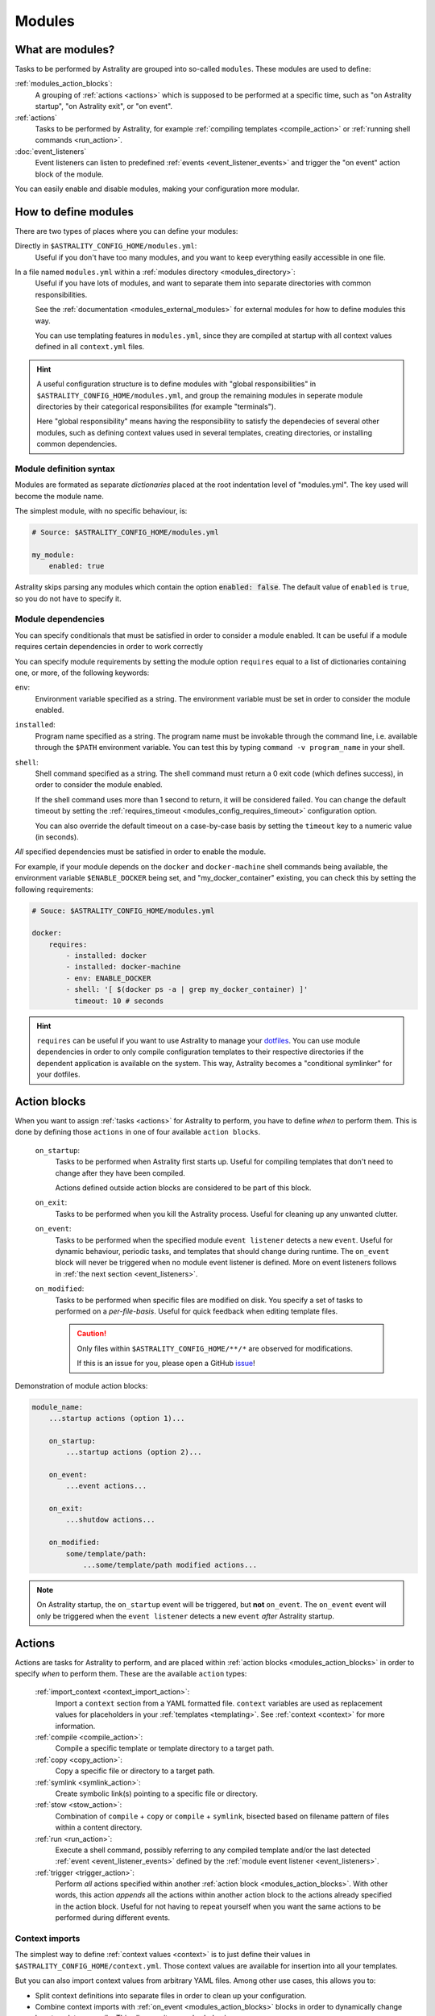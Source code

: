.. _modules:

=======
Modules
=======

What are modules?
=================

Tasks to be performed by Astrality are grouped into so-called ``modules``.
These modules are used to define:

:ref:`modules_action_blocks`:
    A grouping of :ref:`actions <actions>` which is supposed to be performed at
    a specific time, such as "on Astrality startup", "on Astrality exit", or
    "on event".

:ref:`actions`
    Tasks to be performed by Astrality, for example :ref:`compiling templates
    <compile_action>` or :ref:`running shell commands <run_action>`.

:doc:`event_listeners`
    Event listeners can listen to predefined :ref:`events
    <event_listener_events>` and trigger the "on event" action block of the
    module.

You can easily enable and disable modules, making your configuration more
modular.

.. _modules_how_to_define:

How to define modules
=====================

There are two types of places where you can define your modules:

Directly in ``$ASTRALITY_CONFIG_HOME/modules.yml``:
    Useful if you don't have too many modules, and you want to keep everything
    easily accessible in one file.

In a file named ``modules.yml`` within a :ref:`modules directory <modules_directory>`:
    Useful if you have lots of modules, and want to separate them into separate
    directories with common responsibilities.

    See the :ref:`documentation <modules_external_modules>` for external
    modules for how to define modules this way.

    You can use templating features in ``modules.yml``, since they are compiled
    at startup with all context values defined in all ``context.yml`` files.

.. hint::
    A useful configuration structure is to define modules with "global
    responsibilities" in ``$ASTRALITY_CONFIG_HOME/modules.yml``, and group the
    remaining modules in seperate module directories by their categorical
    responsibilites (for example "terminals").

    Here "global responsibility" means having the responsibility to satisfy the
    dependecies of several other modules, such as defining context values used
    in several templates, creating directories, or installing common
    dependencies.

Module definition syntax
------------------------
Modules are formated as separate *dictionaries* placed at the root indentation
level of "modules.yml". The key used will become the module name.

The simplest module, with no specific behaviour, is:

.. code-block:: yaml

    # Source: $ASTRALITY_CONFIG_HOME/modules.yml

    my_module:
        enabled: true

Astrality skips parsing any modules which contain the option :code:`enabled: false`.
The default value of ``enabled`` is ``true``, so you do not have to specify it.


.. _module_requires:

Module dependencies
-------------------

You can specify conditionals that must be satisfied in order to consider a module enabled.
It can be useful if a module requires certain dependencies in order to work correctly

You can specify module requirements by setting the module option ``requires``
equal to a list of dictionaries containing one, or more, of the following
keywords:

``env``:
    Environment variable specified as a string. The environment variable must
    be set in order to consider the module enabled.

``installed``:
    Program name specified as a string. The program name must be invokable
    through the command line, i.e. available through the ``$PATH`` environment
    variable. You can test this by typing ``command -v program_name`` in your
    shell.

``shell``:
    Shell command specified as a string. The shell command must return a 0 exit
    code (which defines success), in order to consider the module enabled.

    If the shell command uses more than 1 second to return, it will be
    considered failed. You can change the default timeout by setting the
    :ref:`requires_timeout <modules_config_requires_timeout>` configuration
    option.

    You can also override the default timeout on a case-by-case basis by
    setting the ``timeout`` key to a numeric value (in seconds).


*All* specified dependencies must be satisfied in order to enable the module.

For example, if your module depends on the ``docker`` and ``docker-machine``
shell commands being available, the environment variable ``$ENABLE_DOCKER``
being set, and "my_docker_container" existing, you can check this by setting
the following requirements:

.. code-block:: yaml

    # Souce: $ASTRALITY_CONFIG_HOME/modules.yml

    docker:
        requires:
            - installed: docker
            - installed: docker-machine
            - env: ENABLE_DOCKER
            - shell: '[ $(docker ps -a | grep my_docker_container) ]'
              timeout: 10 # seconds

.. hint::
    ``requires`` can be useful if you want to use Astrality to manage your
    `dotfiles
    <https://medium.com/@webprolific/getting-started-with-dotfiles-43c3602fd789>`_.
    You can use module dependencies in order to only compile configuration
    templates to their respective directories if the dependent application is
    available on the system. This way, Astrality becomes a "conditional
    symlinker" for your dotfiles.


.. _modules_action_blocks:

Action blocks
=============

When you want to assign :ref:`tasks <actions>` for Astrality to perform, you
have to define *when* to perform them. This is done by defining those
``actions`` in one of four available ``action blocks``.

    .. _module_events_on_startup:

    ``on_startup``:
        Tasks to be performed when Astrality first starts up.
        Useful for compiling templates that don't need to change after they
        have been compiled.

        Actions defined outside action blocks are considered to be part of this
        block.

    .. _module_events_on_exit:

    ``on_exit``:
        Tasks to be performed when you kill the Astrality process.
        Useful for cleaning up any unwanted clutter.

    .. _module_events_on_event:

    ``on_event``:
        Tasks to be performed when the specified module ``event listener``
        detects a new ``event``.
        Useful for dynamic behaviour, periodic tasks, and templates that should
        change during runtime.
        The ``on_event`` block will never be triggered when no module event
        listener is defined.
        More on event listeners follows in :ref:`the next section
        <event_listeners>`.

    ``on_modified``:
        Tasks to be performed when specific files are modified on disk.
        You specify a set of tasks to performed on a *per-file-basis*.
        Useful for quick feedback when editing template files.

        .. caution::
            Only files within ``$ASTRALITY_CONFIG_HOME/**/*`` are observed for
            modifications.

            If this is an issue for you, please open a GitHub
            `issue <https://github.com/jakobgm/astrality/issues>`_!

Demonstration of module action blocks:

.. code-block:: yaml

    module_name:
        ...startup actions (option 1)...

        on_startup:
            ...startup actions (option 2)...

        on_event:
            ...event actions...

        on_exit:
            ...shutdow actions...

        on_modified:
            some/template/path:
                ...some/template/path modified actions...

.. note::
    On Astrality startup, the ``on_startup`` event will be triggered, but
    **not** ``on_event``. The ``on_event`` event will only be triggered when
    the ``event listener`` detects a new ``event`` *after* Astrality startup.

.. _actions:

Actions
=======

Actions are tasks for Astrality to perform, and are placed within :ref:`action
blocks <modules_action_blocks>` in order to specify *when* to perform them.
These are the available ``action`` types:

    :ref:`import_context <context_import_action>`:
        Import a ``context`` section from a YAML formatted file. ``context``
        variables are used as replacement values for placeholders in your
        :ref:`templates <templating>`. See :ref:`context <context>` for more
        information.

    :ref:`compile <compile_action>`:
        Compile a specific template or template directory to a target path.

    :ref:`copy <copy_action>`:
        Copy a specific file or directory to a target path.

    :ref:`symlink <symlink_action>`:
        Create symbolic link(s) pointing to a specific file or directory.

    :ref:`stow <stow_action>`:
        Combination of ``compile`` + ``copy`` or ``compile`` + ``symlink``,
        bisected based on filename pattern of files within a content directory.

    :ref:`run <run_action>`:
        Execute a shell command, possibly referring to any compiled template
        and/or the last detected :ref:`event <event_listener_events>` defined
        by the :ref:`module event listener <event_listeners>`.

    :ref:`trigger <trigger_action>`:
        Perform *all* actions specified within another :ref:`action block
        <modules_action_blocks>`. With other words, this action *appends* all
        the actions within another action block to the actions already
        specified in the action block. Useful for not having to repeat yourself
        when you want the same actions to be performed during different events.


.. _context_import_action:

Context imports
---------------

The simplest way to define :ref:`context values <context>` is to just define
their values in ``$ASTRALITY_CONFIG_HOME/context.yml``.
Those context values are available for insertion into all your templates.

But you can also import context values from arbitrary YAML files. Among other
use cases, this allows you to:

* Split context definitions into separate files in order to clean up your
  configuration.
* Combine context imports with :ref:`on_event <modules_action_blocks>` blocks
  in order to dynamically change how templates compile. This allows quite
  complex behaviour.

Context imports are defined as a dictionary, or a list of dictionaries, if you
need several imports. Use the ``import_context`` keyword in an :ref:`action
block <modules_action_blocks>` of a module.

This is best explained with an example. Let us create a color schemes file:

.. code-block:: yaml

    # Source file: $ASTRALITY_CONFIG_HOME/modules/color_schemes/color_schemes.yml

    gruvbox_dark:
        background: 282828
        foreground: ebdbb2

    gruvbox_light:
        background: fbf1c7
        foreground: 3c3836


Then let us import the gruvbox *dark* color scheme into the "colors"
:ref:`context <context>` section:

.. code-block:: yaml

    # Source file: $ASTRALITY_CONFIG_HOME/modules.yml

    color_scheme:
        on_startup:
            import_context:
                from_path: modules/color_schemes/color_schemes.yml
                from_section: gruvbox_dark
                to_section: colors

This is functionally equivalent to writing the following global context file:

.. code-block:: yaml

    # Source file: $ASTRALITY_CONFIG_HOME/context.yml

    colors:
        background: 282828
        foreground: ebdbb2

.. hint::
    You may wonder why you would want to use this kind of redirection when
    definining context variables. The advantages are:

        * You can now use ``{{ colors.foreground }}`` in all your templates
          instead of ``{{ gruvbox_dark.foreground }}``. Since your templates do
          not know exactly *which* color scheme you are using, you can easily
          change it in the future by editing only one line in ``modules.yml``.

        * You can use ``import_context`` in a ``on_event`` action block in
          order to change your colorscheme based on the time of day. Perhaps
          you want to use "gruvbox light" during daylight, but change to
          "gruvbox dark" after dusk?

The available attributes for ``import_context`` are:

    ``from_path``:
        A YAML formatted file containing :ref:`context sections <context>`.

    ``from_section``: *[Optional]*
        Which context section to import from the file specified in
        ``from_path``.

        If none is specified, all sections defined in ``from_path`` will be
        imported.

    ``to_section``: *[Optional]*
        What you want to name the imported context section. If this attribute
        is omitted, Astrality will use the same name as ``from_section``.

        This option will only have an effect if ``from_section`` is specified.


.. _compile_action:

Compile templates
-----------------

Template compilations are defined as a dictionary, or a list of dictionaries,
under the ``compile`` keyword in an :ref:`action block <modules_action_blocks>`
of a module.

Each template compilation action has the following available attributes:

    ``content:``
        Path to either a template file or template directory.

        If ``content`` is a directory, Astrality will compile all templates
        recursively to the ``target`` directory, preserving the directory
        hierarchy.

    ``target:`` *[Optional]*
        *Default:* Temporary file created by Astrality.

        Path which specifies where to put the *compiled* template.

        You can skip this option if you do not care where the compiled template
        is placed, and what it is named. You can still use the compiled result
        by writing ``{template_path}`` in the rest of your module. This
        placeholder will be replaced with the absolute path of the compiled
        template. You can for instance refer to the file in :ref:`a shell
        command <run_action>`.

        .. warning::
            When you do not provide Astrality with a ``target`` path for
            a template, Astrality will create a *temporary* file as the target
            for compilation. This file will be automatically deleted when you
            quit Astrality.

    .. _compile_action_include:

    ``include`` *[Optional]*
        *Default:* ``'(.+)'``

        Regular expression defining which filenames that are considered to be
        templates. Useful when ``content`` is a directory which contains
        non-template files. By default Astrality will try to compile all files.

        If you specify a capture group, astrality will use the captured string
        as the target filename. For example, ``templates: 'template\.(.+)'``
        will match the file "template.kitty.conf" and rename the target to
        "kitty.conf".

        .. hint::
            You can test your regex `here <https://regex101.com/r/myMbmT/1>`_.
            Astrality uses the capture group with the greatest index.

    .. _compile_action_permissions:

    ``permissions:`` *[Optional]*
        *Default:* Same permissions as the template file.

        The file mode (i.e. permission bits) assigned to the *compiled* template.
        Given either as a string of octal permissions, such as ``'755'``, or as
        a string of symbolic permissions, such as ``'u+x'``. This option is
        passed to the linux shell command ``chmod``. Refer to ``chmod``'s
        manual for the full details on possible arguments.

        .. note::
            The permissions specified in the ``permissions`` option are applied
            *on top* of the default permissions copied from the template file.

            For example, if the template's permissions are ``rw-r--r-- (644)``
            and the value of ``'ug+x'`` is supplied for the ``permissions``
            option, the ``644`` permissions will first be copied to the
            resulting compiled file and then ``chmod ug+x`` will be applied on
            top of that to give a resulting permission on the file of
            ``rwxr-xr-- (754)``.

            If an invalid value is supplied for the ``permissions`` option,
            only the default permissions are copied to the compiled file.


Here is an example:

.. code-block:: yaml

    # Source file: $ASTRALITY_CONFIG_HOME/modules.yml

    desktop:
        compile:
            - content: modules/scripts/executable.sh.template
              target: ${XDG_CONFIG_HOME}/bin/executable.sh
              permissions: 0o555
            - content: modules/desktop/conky_module.template

        run:
            - shell: conky -c {modules/desktop/conky_module.template}
            - shell: polybar bar

Notice that the shell command ``conky -c
{modules/desktop/conky_module.template}`` is replaced with something like
``conky -c /tmp/astrality/compiled.conky_module.template``.

.. note::
    All relative file paths in modules are interpreted relative to the
    directory which contains "module.yml" which defines the module.


.. _symlink_action:

Symlink files
-------------

You can ``symlink`` a file or directory to a target destination. Directories
will be recursively symlinked, leaving any non-conflicting files intact. The
``symlink`` action have the following available parameters.

    ``content:``
        The target of the symlinking, with other words a path to a file or
        directory with the actual file content.

        If ``content`` is a directory, Astrality will create an identical
        directory hierarchy at the ``target`` directory path and create
        separate symlinks for each file in ``content``.

    ``target:``
        Where to place the symlink(s).

        .. caution::
            This is the *location* of the symlink, **not** where the symlink
            *points to*.

    ``include`` *[Optional]*
        *Default:* ``'(.+)'``

        Regular expression restricting which filenames that should be
        symlinked. By default Astrality will try to symlink all files.

        If you specify a capture group, astrality will use the captured string
        as the symlink name. For example, ``include: 'symlink\.(.+)'`` will
        match the file "symlink.wallpaper.jpeg" and rename the symlink to
        "wallpaper.jpeg".

.. note::
    If you astrality encounters an existing **file** where it is supposed to
    place a symbolic link, it will rename the existing file to "filename.bak".

.. _copy_action:

Copy files
----------

You can ``copy`` a file or directory to a target destination. Directories will
be recursively copied, leaving non-conflicting files at the target destination
intact. The ``copy`` action have the following available parameters.

    ``content:``
        Where to copy *from*, with other words a path to a file or directory
        with existing content to be copied.

        If ``content`` is a directory, Astrality will create an identical
        directory hierarchy at the ``target`` directory path and recursively
        copy all files.

    ``target:``
        A path specifying where to copy *to*.
        Any non-conflicting files at the target destination will be left alone.

    ``include`` *[Optional]*
        *Default:* ``'(.+)'``

        Regular expression restricting which filenames that should be
        copied. By default Astrality will try to copy all files.

        If you specify a capture group, astrality will use the captured string
        as the name for the copied file. For example, ``include: 'copy\.(.+)'``
        will copy the file "copy.binary.blob" and rename the copy to
        "binary.blob".

    ``permissions:`` *[Optional]*
        *Default:* Same permissions as the original file(s).

        See :ref:`compilation permissions <compile_action_permissions>` for
        more information.



.. _stow_action:

Stow a directory
----------------

Often you want to:

#. Move all content from a directory in your dotfile repository to a specific
   target directory, while...
#. Compiling any template according to a consistent naming scheme, and...
#. Symlink or copy the remaining files which are *not* templates.

The ``stow`` action type allows you to do just that! Stow has the following
available parameters:

    ``content:``
        Path to a directory of mixed content, i.e. both templates and
        non-templates.

    ``target:``
        Path to directory where processed content should be placed.
        Templates will be compiled to ``target``, and the remaining files will
        be treated according to the ``non_templates`` parameter.

    ``templates:`` *[Optional]*
        *Default:* ``'template\.(.+)'``

        Regular expression restricting which filenames that should be compiled
        as templates. By default, Astrality will only compile files named
        "template.*" and rename the compilation target to "*".

        See the compile action :ref:`include parameter <compile_action_include>`
        for more information.

    ``non_templates:`` *[Optional]*
        *Default:* ``'symlink'``

        *Accepts:* ``symlink``, ``copy``, ``ignore``

        What to do with files that do not match the ``templates`` regex.

    ``permissions:`` *[Optional]*
        *Default:* Same permissions as the original file(s).

        See :ref:`compilation permissions <compile_action_permissions>` for
        more information.


Here is an example module which compiles all files matching the glob
``$XDG_CONFIG_HOME/**/*.t``, and places the *compiled* template besides the
template, but *without* the file extension ".t". It leaves all other files
alone:

.. code-block:: yaml

    # Source file: $ASTRALITY_CONFIG_HOME/modules.yml

    dotfiles:
        stow:
            content: $XDG_CONFIG_HOME
            target: $XDG_CONFIG_HOME
            templates: '(.+)\.t'
            non_templates: ignore



.. _run_action:

Run shell commands
------------------

You can instruct Astrality to run an arbitrary number of shell commands when
different :ref:`action blocks <modules_action_blocks>` are triggered.
Each shell command is specified as a dictionary.
The shell command is specified as a string keyed to ``shell``.
Place the commands within a list under the ``run`` option of an
:ref:`action block <modules_action_blocks>`.
See the example below.

You can place the following placeholders within your shell commands 

    ``{event}``:
        The last event detected by the
        :ref:`module event listener <event_listeners>`.

    ``{template_path}``:
        Replaced with the absolute path of the *compiled* version of the
        template placed at the path ``template_path``.

Example:

.. code-block:: yaml

    weekday_module:
        event_listener:
            type: weekday

        on_startup:
            run:
                - shell: 'notify-send "You just started Astrality, and the day is {event}"'

        on_event:
            run:
                - shell: 'notify-send "It is now midnight, have a great {event}! I'm creating a notes document for this day."'
                - shell: 'touch ~/notes/notes_for_{event}.txt'

        on_exit:
            run:
                - shell: 'echo "Deleting today's notes!"'
                - shell: 'rm ~/notes/notes_for_{event}.txt'

You can actually place these placeholders in any action type's string values.
Placeholders are replaced at runtime every time an action is triggered.

.. warning::
    ``template/path`` must be compiled when an action type with a
    ``{template/path}`` placeholder is executed. Otherwise, Astrality does not
    know what to replace the placeholder with, so it will leave it alone and
    log an error instead.

.. _trigger_action:

Trigger action blocks
---------------------

From one :ref:`action block <modules_action_blocks>` you can trigger another
action block by specifying a ``trigger`` action.

Each trigger option is a dictionary with a mandatory ``block`` key, on of
``on_startup``, ``on_event``, ``on_exit``, or ``on_modified``. In the case of
setting ``block: on_modified``, you have to specify an additional ``path`` key
indicating which file modification block you want to trigger.

An example of a module using ``trigger`` actions:

.. code-block:: yaml

   module_using_triggers:
        event_listener:
            type: weekday

        on_startup:
            run:
                - shell: startup_command

            trigger:
                - block: on_event

        on_event:
            import_context:
                - from_path: contexts/A.yml
                  from_section: '{event}'
                  to_section: a_stuff

            trigger: 
                - block: on_modified
                  path: templates/templateA

        on_modified:
            templates/A.template:
                compile:
                    content: templates/A.template

                run: shell_command_dependent_on_templateA

This is equivalent to writing the following module:

.. code-block:: yaml

    module_using_triggers:
        event_listener:
            type: weekday

        on_startup:
            import_context:
                - from_path: contexts/A.yml
                  from_section: '{event}'
                  to_section: a_stuff

            compile:
                content: templates/templateA

            run:
                - shell: startup_command
                - shell: shell_command_dependent_on_templateA

        on_event:
            import_context:
                from_path: contexts/A.yml
                from_section: '{event}'
                to_section: a_stuff

            compile:
                content: templateA

            run:
                - shell: shell_command_dependent_on_templateA

        on_modified:
            templates/templateA:
                compile:
                    content: templates/templateA

                run:
                    - shell: shell_command_dependent_on_templateA


.. hint::
    You can use ``trigger: on_event`` in the ``on_startup`` block in order to
    consider the event detected on Astrality startup as a new ``event``.

    The ``trigger`` action can also help you reduce the degree of repetition in
    your configuration.


The execution order of module actions
-------------------------------------

The order of action execution is as follows:

    #. :ref:`context_import <context_import_action>` for each module.
    #. :ref:`symlink <symlink_action>` for each module.
    #. :ref:`copy <copy_action>` for each module.
    #. :ref:`compile <compile_action>` for each module.
    #. :ref:`stow <stow_action>` for each module.
    #. :ref:`run <run_action>` for each module.

Modules are iterated over from top to bottom such that they appear in
``modules.yml``. This ensures the following invariants:

    * When you compile templates, all ``context`` imports have been performed,
      and are available for placeholder substitution.
    * When you run shell commands, all (non-)templates have been
      compiled/copied/symlinked, and are available for reference.


.. _modules_global_config:

Global configuration options for modules
========================================

Global configuration options for all your modules are specified in
``$ASTRALITY_CONFIG_HOME/astrality.yml`` within a dictionary named ``modules``
at root indentation, i.e.:

.. code-block:: yaml

    # Source file: $ASTRALITY_CONFIG_HOME/astrality.yml

    modules:
        option1: value1
        option2: value2
        ...

**Available modules configuration options**:

.. _modules_config_requires_timeout:

``requires_timeout:``
    *Default:* ``1``

    Determines how long Astrality waits for :ref:`module requirements
    <module_requires>` to exit successfully, given in seconds. If the
    requirement times out, it will be considered failed.

    *Useful when requirements are costly to determine, but you still do not
    want them to time out.*

``run_timeout:``
    *Default:* ``0``

    Determines how long Astrality waits for module :ref:`run actions
    <run_action>` to exit, given in seconds.

    *Useful when you are dependent on shell commands running sequantially.*

``reprocess_modified_files:``
    *Default:* ``false``

    If enabled, Astrality will watch for file modifications in
    ``$ASTRALITY_CONFIG_HOME``.
    All files that have been compiled or copied to a destination will be
    recompiled or recopied if they are modified.

    .. hint::
        You can have more fine-grained control over exactly *what* happens when
        a file is modified by using the ``on_modified`` :ref:`module event
        <modules_action_blocks>`. This way you can run shell commands, import
        context values, and compile arbitrary templates when specific files are
        modified on disk.

    .. caution::
        At the moment, Astrality only watches for file changes recursively within
        ``$ASTRALITY_CONFIG_HOME``.

.. _modules_directory:

``modules_directory:``
    *default:* ``modules``

    Where Astrality looks for externally defined configurations directories.

.. _modules_enabled_modules:

``enabled_modules:``
    *default:*

    .. code-block:: yaml

        enabled_modules:
            - name: '*'
            - name: '*::*'

    A list of modules which you want Astrality to use.
    By default, Astrality enables all defined modules.

    Specifying ``enabled_modules`` allows you to define a module without
    necessarily using it, making configuration switching easy.

        Module defined in "*$ASTRALITY_CONFIG_HOME/modules.yml*":
            ``name: name_of_module``

        Module defined in "*<modules_directory>/dir_name/modules.yml*":
            ``name: dir_name::name_of_module``

        Module defined at "*github.com/<user>/<repo>/blob/master/modules.yml*":
            ``name: github::<user>/<repo>::name_of_module``


    **You can also use wildcards when specifying enabled modules:**

        * ``name: '*'`` enables all modules defined in:
          ``$ASTRALITY_CONFIG_HOME/modules.yml``.
        * ``name: 'text_editors::*`` enables all modules defined in: 
          ``$ASTRALITY_CONFIG_HOME/<modules_directory>/text_editors/modules.yml``.
        * ``name: '*::*`` enables all modules defined in: 
          ``$ASTRALITY_CONFIG_HOME/<modules_directory>/*/modules.yml``.


.. _modules_external_modules:

Module subdirectories
=====================

You can define "external modules" in files named ``modules.yml`` placed within
separate subdirectories of your :ref:`modules directory <modules_directory>`.
You can also place ``context.yml`` within these directories, and the context
values will become available for compilation in all templates.

Astrality compiles enabled ``modules.yml`` files with context from all enabled
``context.yml`` files before parsing it. This allows you to modify the
behaviour of modules based on context, useful if you want to offer
configuration options for modules.

#. Define your modules in ``$ASTRALITY_CONFIG_HOME/<modules_directory>/directory/modules.yml``.
#. :ref:`Enable <modules_enabled_modules>` modules from this config file by appending ``name: directory::module_name`` to ``enabled_modules``.
   Alternatively, you can enable *all* modules defined in a module directory by appending ``name: directory::*`` instead.

By default, all module subdirectories are enabled.

Context values defined in ``context.yml`` have preference above context values defined in module subdirectories, allowing you to define default context values, while still allowing others to override these values.

.. caution::
    All relative paths and shell commands in external modules are interpreted relative to the external module directory,
    not ``$ASTRALITY_CONFIG_HOME``.
    This way it is more portable between different configurations.


.. _modules_github:

GitHub modules
==============

You can share a module directory with others by publishing the module subdirectory to `GitHub <https://github.com>`_.
Just define ``modules.yml`` at the repository root, i.e. where ``.git`` exists, and include any dependent files within the repository.

Others can fetch your module by appending ``name: github::<your_github_username>/<repository>`` to ``enabled_modules``.

For example enabling the module named ``module_name`` defined in ``modules.yml`` in the repository at https://github.com/username/repository:

.. code-block:: yaml

    modules:
        enabled_modules:
            - name: github::username/repository::module_name

Astrality will automatically fetch the module on startup and place it within ``$ASTRALITY_CONFIG_HOME/<modules_directory>/username/repository``.
If you want to automatically update the GitHub module, you can specify ``autoupdate: true``:

.. code-block:: yaml

    modules:
        enabled_modules:
            - name: github::username/repository::module_name
              autoupdate: true

If ``module_name`` is not specified, all modules will be enabled:

.. code-block:: yaml

    modules:
        enabled_modules:
            - name: github::username/repository
              autoupdate: true

